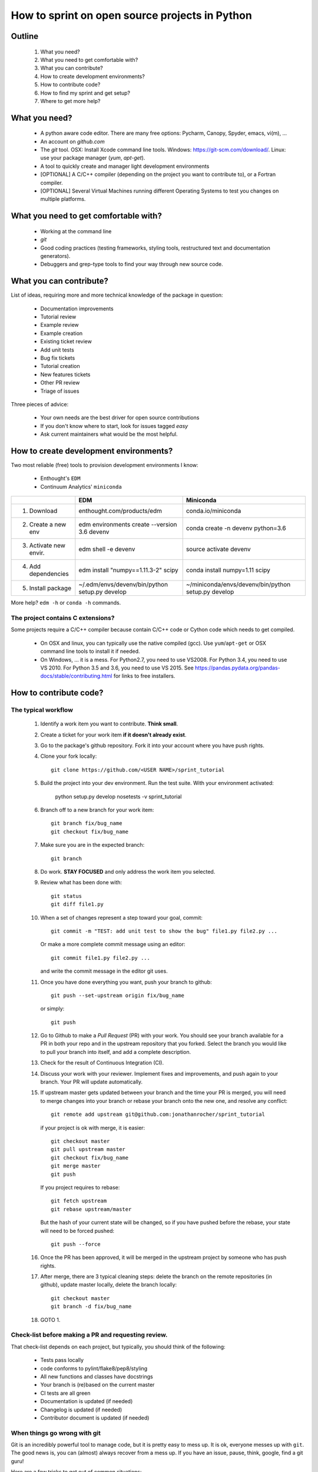 ===============================================
How to sprint on open source projects in Python
===============================================


Outline
=======

  #. What you need?
  #. What you need to get comfortable with?
  #. What you can contribute?
  #. How to create development environments?
  #. How to contribute code?
  #. How to find my sprint and get setup?
  #. Where to get more help?


What you need?
==============

  * A python aware code editor. There are many free options: Pycharm, Canopy,
    Spyder, emacs, vi(m), ...
  * An account on `github.com`
  * The `git` tool. OSX: Install Xcode command line tools.
    Windows: https://git-scm.com/download/. Linux: use your package manager
    (`yum`, `apt-get`).
  * A tool to quickly create and manager light development environments
  * [OPTIONAL] A C/C++ compiler (depending on the project you want to
    contribute to), or a Fortran compiler.
  * [OPTIONAL] Several Virtual Machines running different Operating Systems to
    test you changes on multiple platforms.


What you need to get comfortable with?
======================================

  * Working at the command line
  * `git`
  * Good coding practices (testing frameworks, styling tools, restructured text
    and documentation generators).
  * Debuggers and grep-type tools to find your way through new source code.


What you can contribute?
========================

List of ideas, requiring more and more technical knowledge of the package in
question:

  * Documentation improvements
  * Tutorial review
  * Example review
  * Example creation
  * Existing ticket review
  * Add unit tests
  * Bug fix tickets
  * Tutorial creation
  * New features tickets
  * Other PR review
  * Triage of issues

Three pieces of advice:

  * Your own needs are the best driver for open source contributions
  * If you don't know where to start, look for issues tagged `easy`
  * Ask current maintainers what would be the most helpful.


How to create development environments?
=======================================

Two most reliable (free) tools to provision development environments I know:

  * Enthought's ``EDM``
  * Continuum Analytics' ``miniconda``

+------------------------+------------------------------------------------+-----------------------------------------------------+
|                        |                     EDM                        |         Miniconda                                   |
+========================+================================================+=====================================================+
| 1. Download            | enthought.com/products/edm                     | conda.io/miniconda                                  |
+------------------------+------------------------------------------------+-----------------------------------------------------+
| 2. Create a new env    | edm environments create --version 3.6 devenv   | conda create -n devenv python=3.6                   |
+------------------------+------------------------------------------------+-----------------------------------------------------+
| 3. Activate new envir. | edm shell -e devenv                            | source activate devenv                              |
+------------------------+------------------------------------------------+-----------------------------------------------------+
| 4. Add dependencies    | edm install "numpy==1.11.3-2" scipy            | conda install numpy=1.11 scipy                      |
+------------------------+------------------------------------------------+-----------------------------------------------------+
| 5. Install package     | ~/.edm/envs/devenv/bin/python setup.py develop | ~/miniconda/envs/devenv/bin/python setup.py develop |
+------------------------+------------------------------------------------+-----------------------------------------------------+

More help? ``edm -h`` or ``conda -h`` commands.

The project contains C extensions?
----------------------------------
Some projects require a C/C++ compiler because contain C/C++ code or Cython
code which needs to get compiled.

  * On OSX and linux, you can typically use the native compiled (gcc). Use
    ``yum``/``apt-get`` or OSX command line tools to install it if needed.
  * On Windows, ... it is a mess. For Python2.7, you need to use VS2008. For
    Python 3.4, you need to use VS 2010. For Python 3.5 and 3.6, you need to
    use VS 2015. See https://pandas.pydata.org/pandas-docs/stable/contributing.html
    for links to free installers.


How to contribute code?
=======================

The typical workflow
--------------------

  #. Identify a work item you want to contribute. **Think small**.

  #. Create a ticket for your work item **if it doesn't already exist**.

  #. Go to the package's github repository. Fork it into your account where you
     have push rights.

  #. Clone your fork locally::

        git clone https://github.com/<USER NAME>/sprint_tutorial

  #. Build the project into your dev environment. Run the test suite. With your environment activated:

        python setup.py develop
        nosetests -v sprint_tutorial

  #. Branch off to a new branch for your work item::

        git branch fix/bug_name
        git checkout fix/bug_name

  #. Make sure you are in the expected branch::

        git branch

  #. Do work. **STAY FOCUSED** and only address the work item you selected.

  #. Review what has been done with::

        git status
        git diff file1.py

  #. When a set of changes represent a step toward your goal, commit::

        git commit -m "TEST: add unit test to show the bug" file1.py file2.py ...

     Or make a more complete commit message using an editor::

        git commit file1.py file2.py ...

     and write the commit message in the editor git uses.

  #. Once you have done everything you want, push your branch to github::

        git push --set-upstream origin fix/bug_name

     or simply::

        git push

  #. Go to Github to make a `Pull Request` (PR) with your work. You should see
     your branch available for a PR in both your repo and in the upstream
     repository that you forked. Select the branch you would like to pull your
     branch into itself, and add a complete description.

  #. Check for the result of Continuous Integration (CI).

  #. Discuss your work with your reviewer. Implement fixes and improvements,
     and push again to your branch. Your PR will update automatically.

  #. If upstream master gets updated between your branch and the time your PR
     is merged, you will need to merge changes into your branch or rebase your
     branch onto the new one, and resolve any conflict::

        git remote add upstream git@github.com:jonathanrocher/sprint_tutorial

     if your project is ok with merge, it is easier::

        git checkout master
        git pull upstream master
        git checkout fix/bug_name
        git merge master
        git push

     If you project requires to rebase::

        git fetch upstream
        git rebase upstream/master

     But the hash of your current state will be changed, so if you have pushed
     before the rebase, your state will need to be forced pushed::

        git push --force

  #. Once the PR has been approved, it will be merged in the upstream project
     by someone who has push rights.

  #. After merge, there are 3 typical cleaning steps: delete the branch on the
     remote repositories (in github), update master locally, delete the branch
     locally::

        git checkout master
        git branch -d fix/bug_name

  #. GOTO 1.


Check-list before making a PR and requesting review.
----------------------------------------------------

That check-list depends on each project, but typically, you should think of the
following:

  * Tests pass locally
  * code conforms to pylint/flake8/pep8/styling
  * All new functions and classes have docstrings
  * Your branch is (re)based on the current master
  * CI tests are all green
  * Documentation is updated (if needed)
  * Changelog is updated (if needed)
  * Contributor document is updated (if needed)


When things go wrong with git
-----------------------------
Git is an incredibly powerful tool to manage code, but it is pretty easy to
mess up. It is ok, everyone messes up with ``git``. The good news is, you can
(almost) always recover from a mess up. If you have an issue, pause, think,
google, find a git guru!

Here are a few tricks to get out of common situations:

  * You have made a mess and want to erase all un-committed code (ALL FILES)::

        git reset --hard HEAD

  * You have made a mess in only 1 file::

        git checkout HEAD -- filename

  * You have committed too quickly, and want to include more files, or redo your
    commit message::

        git reset --soft HEAD^

  * You don't like where you are going and decide you want to go back in time,
    to a precise commit, look for the commit hash with::

        git log

    and then reset to that point::

        git reset --hard <HASH>

    You can also go back in time without loosing your work since then, just to
    check things out::

        git checkout <HASH>

  * You have pulled master or a collaborator's work and now have a conflict?
    Open the conflicted file in an editor, and merge lines manually. Then::

        git add filename

    to mark it as resolved. Your branch is back to being ready to be committed.

  * You would like to pause your work in progress without committing to do
    something else or switch to another branch that has conflicts::

        git stash

    When you are done, and want your changes back::

        git stash pop

    Note that you can stash multiple times. States are stored on a stack
    (FILO).


What's next?
============

Look for your sprint in http://bit.ly/sprints2017 . Get yourself setup as much
as possible using information there.


Where to get more help?
=======================

  * Your sprint leader
  * The project's contributing guidelines (see column H of http://bit.ly/sprints2017 )
  * The project's `travis.yml` file.
  * Sprint help on slack: `sprints` channel at http://scipy2017.slack.com
  * Contribution workflow: https://pandas.pydata.org/pandas-docs/stable/contributing.html
  * Numpy testing guidelines: https://github.com/numpy/numpy/blob/master/doc/TESTS.rst.txt
  * Numpy docstring guidelines: https://github.com/numpy/numpy/blob/master/doc/HOWTO_DOCUMENT.rst.txt
  * Restructured text primer: http://docutils.sourceforge.net/docs/user/rst/quickref.html
